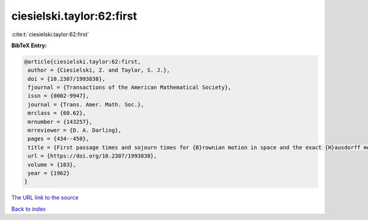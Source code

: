 ciesielski.taylor:62:first
==========================

:cite:t:`ciesielski.taylor:62:first`

**BibTeX Entry:**

.. code-block:: bibtex

   @article{ciesielski.taylor:62:first,
    author = {Ciesielski, Z. and Taylor, S. J.},
    doi = {10.2307/1993838},
    fjournal = {Transactions of the American Mathematical Society},
    issn = {0002-9947},
    journal = {Trans. Amer. Math. Soc.},
    mrclass = {60.62},
    mrnumber = {143257},
    mrreviewer = {D. A. Darling},
    pages = {434--450},
    title = {First passage times and sojourn times for {B}rownian motion in space and the exact {H}ausdorff measure of the sample path},
    url = {https://doi.org/10.2307/1993838},
    volume = {103},
    year = {1962}
   }
`The URL link to the source <ttps://doi.org/10.2307/1993838}>`_


`Back to index <../By-Cite-Keys.html>`_
